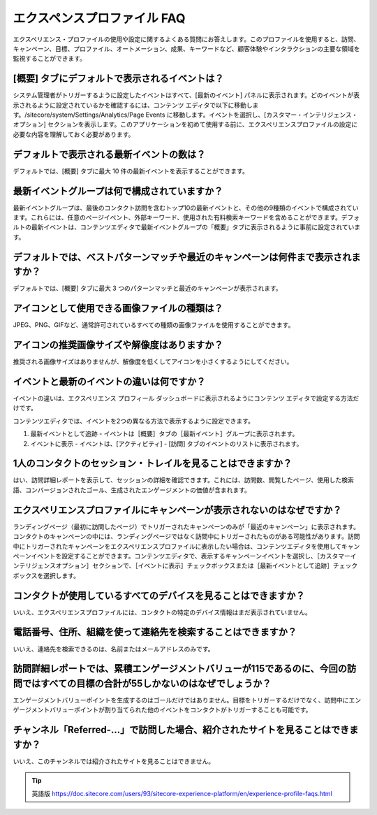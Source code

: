 ####################################
エクスペンスプロファイル FAQ
####################################

エクスペリエンス・プロファイルの使用や設定に関するよくある質問にお答えします。このプロファイルを使用すると、訪問、キャンペーン、目標、プロファイル、オートメーション、成果、キーワードなど、顧客体験やインタラクションの主要な領域を監視することができます。

****************************************************
[概要] タブにデフォルトで表示されるイベントは？
****************************************************

システム管理者がトリガーするように設定したイベントはすべて、[最新のイベント] パネルに表示されます。どのイベントが表示されるように設定されているかを確認するには、コンテンツ エディタで以下に移動します。/sitecore/system/Settings/Analytics/Page Events に移動します。イベントを選択し、[カスタマー・インテリジェンス・オプション] セクションを表示します。このアプリケーションを初めて使用する前に、エクスペリエンスプロファイルの設定に必要な内容を理解しておく必要があります。

****************************************************
デフォルトで表示される最新イベントの数は？
****************************************************

デフォルトでは、[概要] タブに最大 10 件の最新イベントを表示することができます。

****************************************************
最新イベントグループは何で構成されていますか？
****************************************************

最新イベントグループは、最後のコンタクト訪問を含むトップ10の最新イベントと、その他の9種類のイベントで構成されています。これらには、任意のページイベント、外部キーワード、使用された有料検索キーワードを含めることができます。デフォルトの最新イベントは、コンテンツエディタで最新イベントグループの「概要」タブに表示されるように事前に設定されています。

********************************************************************************************************
デフォルトでは、ベストパターンマッチや最近のキャンペーンは何件まで表示されますか？
********************************************************************************************************

デフォルトでは、[概要] タブに最大 3 つのパターンマッチと最近のキャンペーンが表示されます。

****************************************************
アイコンとして使用できる画像ファイルの種類は？
****************************************************

JPEG、PNG、GIFなど、通常許可されているすべての種類の画像ファイルを使用することができます。

****************************************************
アイコンの推奨画像サイズや解像度はありますか？
****************************************************

推奨される画像サイズはありませんが、解像度を低くしてアイコンを小さくするようにしてください。

****************************************************
イベントと最新のイベントの違いは何ですか？
****************************************************

イベントの違いは、エクスペリエンス プロフィール ダッシュボードに表示されるようにコンテンツ エディタで設定する方法だけです。

コンテンツエディタでは、イベントを2つの異なる方法で表示するように設定できます。

1. 最新イベントとして追跡 - イベントは［概要］タブの［最新イベント］グループに表示されます。

2. イベントに表示 - イベントは、[アクティビティ] - [訪問] タブのイベントのリストに表示されます。

*********************************************************************
1人のコンタクトのセッション・トレイルを見ることはできますか？
*********************************************************************

はい、訪問詳細レポートを表示して、セッションの詳細を確認できます。これには、訪問数、閲覧したページ、使用した検索語、コンバージョンされたゴール、生成されたエンゲージメントの価値が含まれます。

****************************************************************************
エクスペリエンスプロファイルにキャンペーンが表示されないのはなぜですか？
****************************************************************************

ランディングページ（最初に訪問したページ）でトリガーされたキャンペーンのみが「最近のキャンペーン」に表示されます。コンタクトのキャンペーンの中には、ランディングページではなく訪問中にトリガーされたものがある可能性があります。訪問中にトリガーされたキャンペーンをエクスペリエンスプロファイルに表示したい場合は、コンテンツエディタを使用してキャンペーンイベントを設定することができます。コンテンツエディタで、表示するキャンペーンイベントを選択し、［カスタマーインテリジェンスオプション］セクションで、［イベントに表示］チェックボックスまたは［最新イベントとして追跡］チェックボックスを選択します。

******************************************************************
コンタクトが使用しているすべてのデバイスを見ることはできますか？
******************************************************************

いいえ、エクスペリエンスプロファイルには、コンタクトの特定のデバイス情報はまだ表示されていません。

******************************************************************
電話番号、住所、組織を使って連絡先を検索することはできますか？
******************************************************************

いいえ、連絡先を検索できるのは、名前またはメールアドレスのみです。

************************************************************************************************************************************
訪問詳細レポートでは、累積エンゲージメントバリューが115であるのに、今回の訪問ではすべての目標の合計が55しかないのはなぜでしょうか？
************************************************************************************************************************************

エンゲージメントバリューポイントを生成するのはゴールだけではありません。目標をトリガーするだけでなく、訪問中にエンゲージメントバリューポイントが割り当てられた他のイベントをコンタクトがトリガーすることも可能です。

**********************************************************************************
チャンネル「Referred-...」で訪問した場合、紹介されたサイトを見ることはできますか？
**********************************************************************************

いいえ、このチャンネルでは紹介されたサイトを見ることはできません。

.. tip:: 英語版 https://doc.sitecore.com/users/93/sitecore-experience-platform/en/experience-profile-faqs.html